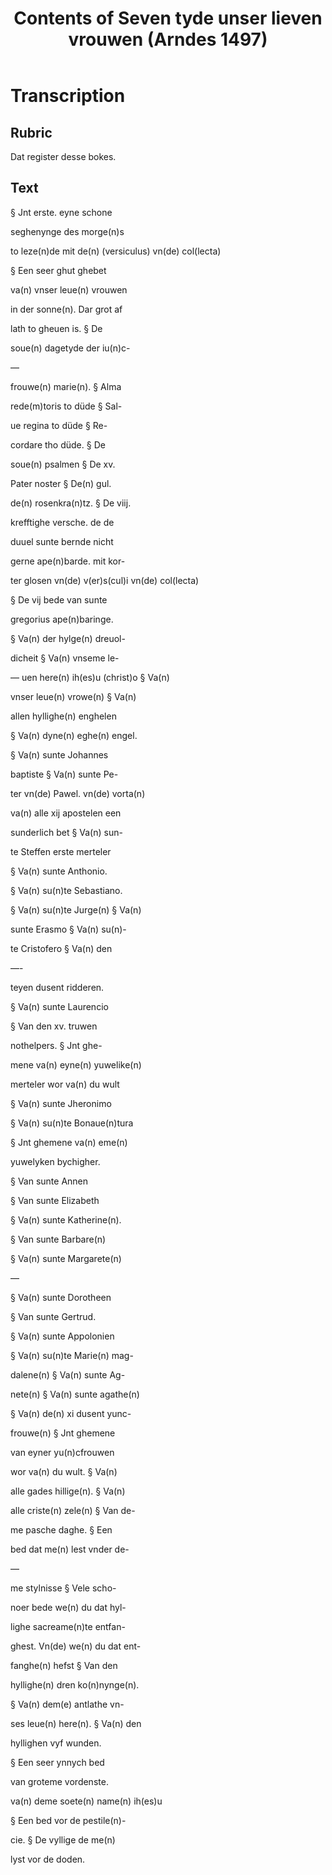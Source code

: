 #+TITLE: Contents of Seven tyde unser lieven vrouwen (Arndes 1497)

* Transcription
** Rubric
Dat register desse bokes.

** Text
§ Jnt erste. eyne schone 

seghenynge des morge(n)s 

to leze(n)de mit de(n) (versiculus) vn(de) col(lecta)

§ Een seer ghut ghebet

va(n) vnser leue(n) vrouwen

in der sonne(n). Dar grot af

lath to gheuen is. § De

soue(n) dagetyde der iu(n)c-

—

frouwe(n) marie(n). § Alma

rede(m)toris to düde § Sal-

ue regina to düde § Re-

cordare tho düde. § De

soue(n) psalmen § De xv.

Pater noster § De(n) gul.

de(n) rosenkra(n)tz. § De viij.

krefftighe versche. de de 

duuel sunte bernde nicht 

gerne ape(n)barde. mit kor-

ter glosen vn(de) v(er)s(cul)i vn(de) col(lecta)

§ De vij bede van sunte

gregorius ape(n)baringe.

§ Va(n) der hylge(n) dreuol-

dicheit § Va(n) vnseme le-

—
uen here(n) ih(es)u (christ)o § Va(n)

vnser leue(n) vrowe(n) § Va(n) 

allen hyllighe(n) enghelen

§ Va(n) dyne(n) eghe(n) engel.

§ Va(n) sunte Johannes 

baptiste § Va(n) sunte Pe-

ter vn(de) Pawel. vn(de) vorta(n)

va(n) alle xij apostelen een 

sunderlich bet § Va(n) sun-

te Steffen erste merteler

§ Va(n) sunte Anthonio.

§ Va(n) su(n)te Sebastiano.

§ Va(n) su(n)te Jurge(n) § Va(n)

sunte Erasmo § Va(n) su(n)-

te Cristofero § Va(n) den 

—-

teyen dusent ridderen.

§ Va(n) sunte Laurencio

§ Van den xv. truwen

nothelpers. § Jnt ghe-

mene va(n) eyne(n) yuwelike(n)

merteler wor va(n) du wult

§ Va(n) sunte Jheronimo

§ Va(n) su(n)te Bonaue(n)tura

§ Jnt ghemene va(n) eme(n)

yuwelyken bychigher.

§ Van sunte Annen

§ Van sunte Elizabeth

§ Va(n) sunte Katherine(n).

§ Van sunte Barbare(n)

§ Va(n) sunte Margarete(n)

—

§ Va(n) sunte Dorotheen

§ Van sunte Gertrud.

§ Va(n) sunte Appolonien

§ Va(n) su(n)te Marie(n) mag-

dalene(n) § Va(n) sunte Ag-

nete(n) § Va(n) sunte agathe(n)

§ Va(n) de(n) xi dusent yunc-

frouwe(n) § Jnt ghemene

van eyner yu(n)cfrouwen

wor va(n) du wult. § Va(n)

alle gades hillige(n). § Va(n)

alle criste(n) zele(n) § Van de-

me pasche daghe. § Een

bed dat me(n) lest vnder de- 

—

me stylnisse § Vele scho-

noer bede we(n) du dat hyl-

lighe sacreame(n)te entfan-

ghest. Vn(de) we(n) du dat ent-

fanghe(n) hefst § Van den

hyllighe(n) dren ko(n)nynge(n).

§ Va(n) dem(e) antlathe vn-

ses leue(n) here(n). § Va(n) den

hyllighen vyf wunden.

§ Een seer ynnych bed

van groteme vordenste.

va(n) deme soete(n) name(n) ih(es)u

§ Een bed vor de pestile(n)-

cie. § De vyllige de me(n)

lyst vor de doden.
